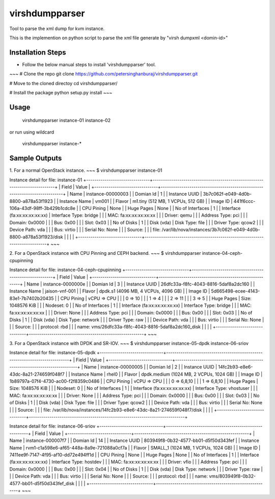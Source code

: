 ===============
virshdumpparser
===============
Tool to parse the xml dump for kvm instance.

This is the implemention on python script to parse the xml file generate by "virsh dumpxml <domin-id>"



Installation Steps
-------------------
* Follow the below manual steps to install 'virshdumpparser' tool.
~~~
# Clone the repo
git clone https://github.com/petersinghanburaj/virshdumpparser.git

# Move to the cloned directoy
cd virshdumpparser/

# Install the package
python setup.py install
~~~


Usage 
------
  virshdumpparser instance-01 instance-02

or run using wildcard
  
  virshdumpparser instance-*


Sample Outputs
---------------

1. For a normal OpenStack instance.
~~~
$ virshdumpparser instance-01 

Instance detail for file: instance-01 
+-------------------------------+----------------------------------------------------------------------------+
| Field                         | Value                                                                      |
+-------------------------------+----------------------------------------------------------------------------+
| Name                          | instance-00000003                                                          |
| Domian Id                     | 1                                                                          |
| Instance UUID                 | 3b7c062f-e049-4d0b-8800-a878a53f1923                                       |
| Instance Name                 | vm001                                                                      |
| Flavor                        | m1.tiny (512  MB, 1 VCPUs, 512 GB)                                         |
| Image ID                      | 441f6ccc-106a-43df-98ff-3b429b1cdc8e                                       |
| CPU Pining                    | None                                                                       |
| Huge Pages                    | None                                                                       |
| No of Interfaces              | 1                                                                          |
| Interface (fa:xx:xx:xx:xx:xx) | Interface Type: bridge                                                     |
|                               | MAC: fa:xx:xx:xx:xx:xx                                                     |
|                               | Driver: qemu                                                               |
|                               | Address Type: pci                                                          |
|                               | Domain: 0x0000                                                             |
|                               | Bus: 0x00                                                                  |
|                               | Slot: 0x03                                                                 |
| No of Disks                   | 1                                                                          |
| Disk (vda)                    | Disk Type: file                                                            |
|                               | Driver Type: qcow2                                                         |
|                               | Device Path: vda                                                           |
|                               | Bus: virtio                                                                |
|                               | Serial No: None                                                            |
|                               | Source:                                                                    |
|                               |    file: /var/lib/nova/instances/3b7c062f-e049-4d0b-8800-a878a53f1923/disk |
|                               |                                                                            |
+-------------------------------+----------------------------------------------------------------------------+
~~~

2. For a OpenStack instance with CPU Pinning and CEPH backend.
~~~
$ virshdumpparser instance-04-ceph-cpupinning 

Instance detail for file: instance-04-ceph-cpupinning 
+-------------------------------+--------------------------------------------------------+
| Field                         | Value                                                  |
+-------------------------------+--------------------------------------------------------+
| Name                          | instance-0000000e                                      |
| Domian Id                     | 3                                                      |
| Instance UUID                 | 26dfc33a-f8fc-4043-8816-5daf8a2dc160                   |
| Instance Name                 | jaison-vnf-001                                         |
| Flavor                        | dpdk.s1 (4096  MB, 4 VCPUs, 4096 GB)                   |
| Image ID                      | 5d665498-ecee-4143-83e1-7b7402b20435                   |
| CPU Pining                    | vCPU => CPU                                            |
|                               |   0  =>  10                                            |
|                               |   1  =>  4                                             |
|                               |   2  =>  11                                            |
|                               |   3  =>  5                                             |
| Huge Pages                    | Size: 1048576 KiB                                      |
|                               | Nodeset: 0                                             |
| No of Interfaces              | 1                                                      |
| Interface (fa:xx:xx:xx:xx:xx) | Interface Type: bridge                                 |
|                               | MAC: fa:xx:xx:xx:xx:xx                                 |
|                               | Driver: None                                           |
|                               | Address Type: pci                                      |
|                               | Domain: 0x0000                                         |
|                               | Bus: 0x00                                              |
|                               | Slot: 0x03                                             |
| No of Disks                   | 1                                                      |
| Disk (vda)                    | Disk Type: network                                     |
|                               | Driver Type: raw                                       |
|                               | Device Path: vda                                       |
|                               | Bus: virtio                                            |
|                               | Serial No: None                                        |
|                               | Source:                                                |
|                               |    protocol: rbd                                       |
|                               |    name: vms/26dfc33a-f8fc-4043-8816-5daf8a2dc160_disk |
|                               |                                                        |
+-------------------------------+--------------------------------------------------------+
~~~

3. For a OpenStack instance with DPDK and SR-IOV.
~~~
$ virshdumpparser instance-05-dpdk instance-06-sriov

Instance detail for file: instance-05-dpdk 
+-------------------------------+----------------------------------------------------------------------------+
| Field                         | Value                                                                      |
+-------------------------------+----------------------------------------------------------------------------+
| Name                          | instance-00000005                                                          |
| Domian Id                     | 2                                                                          |
| Instance UUID                 | 14fc2b93-e8e6-43dc-8a21-274659f048f7                                       |
| Instance Name                 | rhel0                                                                      |
| Flavor                        | dpdk.medium (1024  MB, 2 VCPUs, 1024 GB)                                   |
| Image ID                      | 1b89797a-07f4-4730-ac00-f2f8359c0486                                       |
| CPU Pining                    | vCPU => CPU                                                                |
|                               |   0  =>  6,8,10                                                            |
|                               |   1  =>  6,8,10                                                            |
| Huge Pages                    | Size: 1048576 KiB                                                          |
|                               | Nodeset: 0                                                                 |
| No of Interfaces              | 1                                                                          |
| Interface (fa:xx:xx:xx:xx:xx) | Interface Type: vhostuser                                                  |
|                               | MAC: fa:xx:xx:xx:xx:xx                                                     |
|                               | Driver: None                                                               |
|                               | Address Type: pci                                                          |
|                               | Domain: 0x0000                                                             |
|                               | Bus: 0x00                                                                  |
|                               | Slot: 0x03                                                                 |
| No of Disks                   | 1                                                                          |
| Disk (vda)                    | Disk Type: file                                                            |
|                               | Driver Type: qcow2                                                         |
|                               | Device Path: vda                                                           |
|                               | Bus: virtio                                                                |
|                               | Serial No: None                                                            |
|                               | Source:                                                                    |
|                               |    file: /var/lib/nova/instances/14fc2b93-e8e6-43dc-8a21-274659f048f7/disk |
|                               |                                                                            |
+-------------------------------+----------------------------------------------------------------------------+


Instance detail for file: instance-06-sriov 
+-------------------------------+--------------------------------------------------------+
| Field                         | Value                                                  |
+-------------------------------+--------------------------------------------------------+
| Name                          | instance-000007f7                                      |
| Domian Id                     | 14                                                     |
| Instance UUID                 | 803949f8-0b32-4577-bb01-d5f50d343fef                   |
| Instance Name                 | rvm1-c1a598e6-af65-448a-8a9e-721088a0cf7a              |
| Flavor                        | SMALL_1 (1024  MB, 1 VCPUs, 1024 GB)                   |
| Image ID                      | 7411ee9f-7147-4f95-af10-dd72e494ff1d                   |
| CPU Pining                    | None                                                   |
| Huge Pages                    | None                                                   |
| No of Interfaces              | 1                                                      |
| Interface (fa:xx:xx:xx:xx:xx) | Interface Type: hostdev                                |
|                               | MAC: fa:xx:xx:xx:xx:xx                                 |
|                               | Driver: vfio                                           |
|                               | Address Type: pci                                      |
|                               | Domain: 0x0000                                         |
|                               | Bus: 0x00                                              |
|                               | Slot: 0x04                                             |
| No of Disks                   | 1                                                      |
| Disk (vda)                    | Disk Type: network                                     |
|                               | Driver Type: raw                                       |
|                               | Device Path: vda                                       |
|                               | Bus: virtio                                            |
|                               | Serial No: None                                        |
|                               | Source:                                                |
|                               |    protocol: rbd                                       |
|                               |    name: vms/803949f8-0b32-4577-bb01-d5f50d343fef_disk |
|                               |                                                        |
+-------------------------------+--------------------------------------------------------+
~~~
